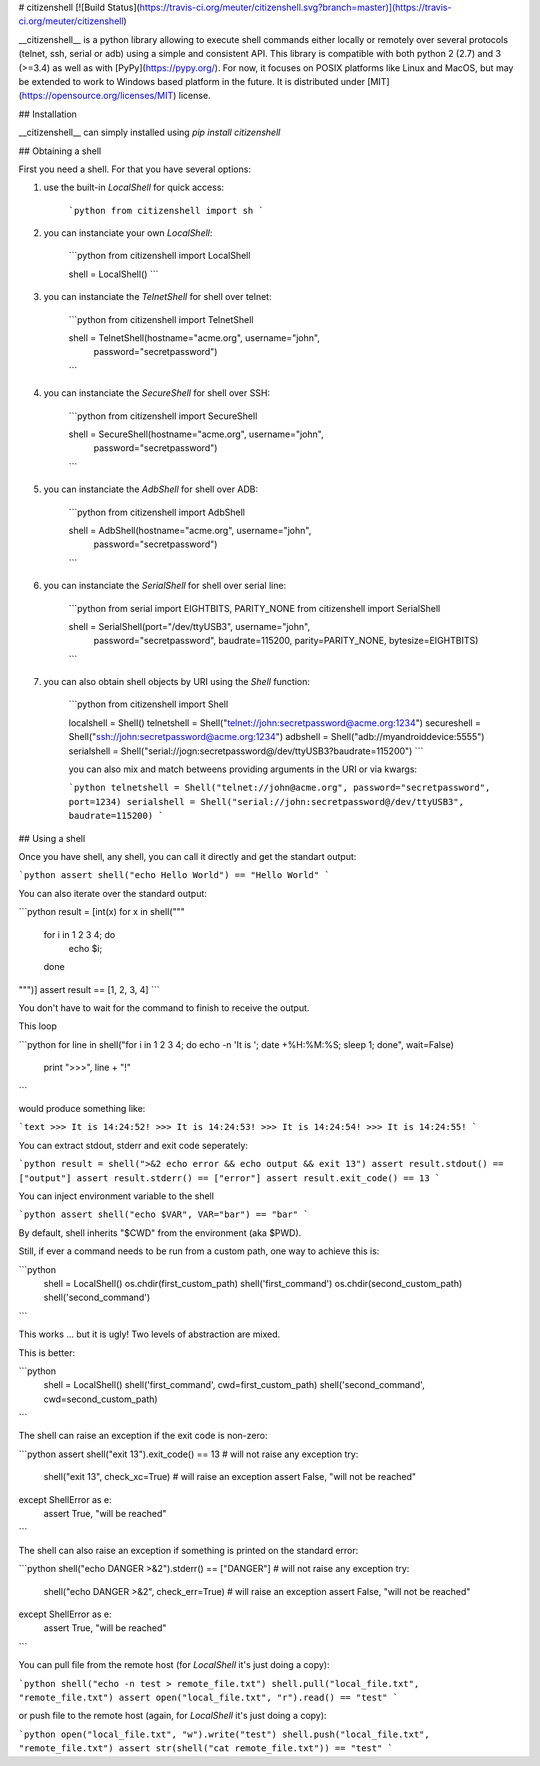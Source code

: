 # citizenshell [![Build Status](https://travis-ci.org/meuter/citizenshell.svg?branch=master)](https://travis-ci.org/meuter/citizenshell)

__citizenshell__ is a python library allowing to execute shell commands either locally or remotely over several protocols (telnet, ssh, serial or adb) using a simple and consistent API. This library is compatible with both python 2 (2.7) and 3 (>=3.4) as well as with [PyPy](https://pypy.org/). For now, it focuses on POSIX platforms like Linux and MacOS, but may be extended to work to Windows based platform in the future. It is distributed under
[MIT](https://opensource.org/licenses/MIT) license.

## Installation

__citizenshell__ can simply installed using `pip install citizenshell`

## Obtaining a shell

First you need a shell. For that you have several options:

1. use the built-in `LocalShell` for quick access:

    ```python
    from citizenshell import sh
    ```

2. you can instanciate your own `LocalShell`:

    ```python
    from citizenshell import LocalShell

    shell = LocalShell()
    ```

3. you can instanciate the `TelnetShell` for shell over telnet:

    ```python
    from citizenshell import TelnetShell

    shell = TelnetShell(hostname="acme.org", username="john",
                        password="secretpassword")
    ```

4. you can instanciate the `SecureShell` for shell over SSH:

    ```python
    from citizenshell import SecureShell

    shell = SecureShell(hostname="acme.org", username="john",
                        password="secretpassword")
    ```

5. you can instanciate the `AdbShell` for shell over ADB:

    ```python
    from citizenshell import AdbShell

    shell = AdbShell(hostname="acme.org", username="john",
                     password="secretpassword")
    ```

6. you can instanciate the `SerialShell` for shell over serial line:

    ```python
    from serial import EIGHTBITS, PARITY_NONE
    from citizenshell import SerialShell

    shell = SerialShell(port="/dev/ttyUSB3", username="john",
                        password="secretpassword",
                        baudrate=115200, parity=PARITY_NONE, bytesize=EIGHTBITS)
    ```

7. you can also obtain shell objects by URI using the `Shell` function:

    ```python
    from citizenshell import Shell

    localshell = Shell()
    telnetshell = Shell("telnet://john:secretpassword@acme.org:1234")
    secureshell = Shell("ssh://john:secretpassword@acme.org:1234")
    adbshell = Shell("adb://myandroiddevice:5555")
    serialshell = Shell("serial://jogn:secretpassword@/dev/ttyUSB3?baudrate=115200")
    ```

    you can also mix and match betweens providing arguments in the URI or via kwargs:

    ```python
    telnetshell = Shell("telnet://john@acme.org", password="secretpassword", port=1234)
    serialshell = Shell("serial://john:secretpassword@/dev/ttyUSB3", baudrate=115200)
    ```

## Using a shell

Once you have shell, any shell, you can call it directly and get the standart output:

```python
assert shell("echo Hello World") == "Hello World"
```

You can also iterate over the standard output:

```python
result = [int(x) for x in shell("""
    for i in 1 2 3 4; do
        echo $i;
    done
""")]
assert result == [1, 2, 3, 4]
```

You don't have to wait for the command to finish to receive the output.

This loop

```python
for line in shell("for i in 1 2 3 4; do echo -n 'It is '; date +%H:%M:%S; sleep 1; done", wait=False)
    print ">>>", line + "!"
```

would produce something like:

```text
>>> It is 14:24:52!
>>> It is 14:24:53!
>>> It is 14:24:54!
>>> It is 14:24:55!
```

You can extract stdout, stderr and exit code seperately:

```python
result = shell(">&2 echo error && echo output && exit 13")
assert result.stdout() == ["output"]
assert result.stderr() == ["error"]
assert result.exit_code() == 13
```

You can inject environment variable to the shell

```python
assert shell("echo $VAR", VAR="bar") == "bar"
```

By default, shell inherits "$CWD" from the environment (aka $PWD).

Still, if ever a command needs to be run from a custom path, one
way to achieve this is:

```python
    shell = LocalShell()
    os.chdir(first_custom_path)
    shell('first_command')
    os.chdir(second_custom_path)
    shell('second_command')
```

This works ... but it is ugly! Two levels of abstraction are mixed.

This is better:

```python
    shell = LocalShell()
    shell('first_command', cwd=first_custom_path)
    shell('second_command', cwd=second_custom_path)
```

The shell can raise an exception if the exit code is non-zero:

```python
assert shell("exit 13").exit_code() == 13 # will not raise any exception
try:
    shell("exit 13", check_xc=True) # will raise an exception
    assert False, "will not be reached"
except ShellError as e:
    assert True, "will be reached"
```

The shell can also raise an exception if something is printed on the standard error:

```python
shell("echo DANGER >&2").stderr() == ["DANGER"] # will not raise any exception
try:
    shell("echo DANGER >&2", check_err=True) # will raise an exception
    assert False, "will not be reached"
except ShellError as e:
    assert True, "will be reached"
```

You can pull file from the remote host (for `LocalShell` it's just doing a copy):

```python
shell("echo -n test > remote_file.txt")
shell.pull("local_file.txt", "remote_file.txt")
assert open("local_file.txt", "r").read() == "test"
```

or push file to the remote host (again, for `LocalShell` it's just doing a copy):

```python
open("local_file.txt", "w").write("test")
shell.push("local_file.txt", "remote_file.txt")
assert str(shell("cat remote_file.txt")) == "test"
```


